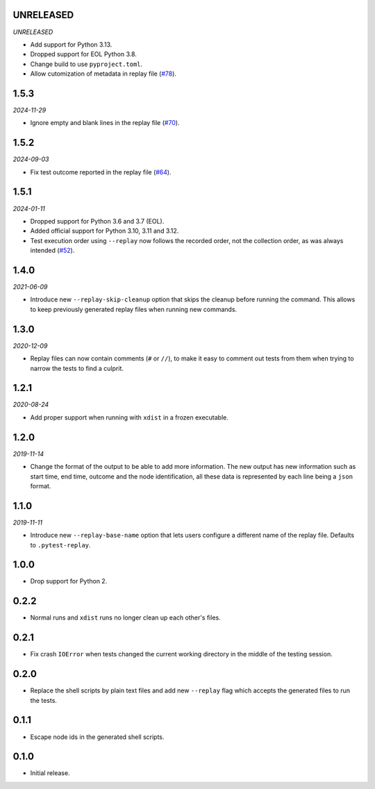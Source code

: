 UNRELEASED
==========

*UNRELEASED*

* Add support for Python 3.13.
* Dropped support for EOL Python 3.8.
* Change build to use ``pyproject.toml``.
* Allow cutomization of metadata in replay file (`#78`_).

.. _`#78`: https://github.com/ESSS/pytest-replay/issues/78


1.5.3
=====

*2024-11-29*

* Ignore empty and blank lines in the replay file (`#70`_).

.. _`#70`: https://github.com/ESSS/pytest-replay/issues/70

1.5.2
==================

*2024-09-03*

* Fix test outcome reported in the replay file (`#64`_).

.. _`#64`: https://github.com/ESSS/pytest-replay/issues/64

1.5.1
=====

*2024-01-11*

* Dropped support for Python 3.6 and 3.7 (EOL).
* Added official support for Python 3.10, 3.11 and 3.12.
* Test execution order using ``--replay`` now follows the recorded order, not the collection order, as was always intended (`#52`_).

.. _`#52`: https://github.com/ESSS/pytest-replay/pull/53

1.4.0
=====

*2021-06-09*

* Introduce new ``--replay-skip-cleanup`` option that skips the cleanup before running the command. This allows to keep previously generated replay files when running new commands.

1.3.0
=====

*2020-12-09*

* Replay files can now contain comments (``#`` or ``//``), to make it easy to comment out tests from them when trying to narrow the tests to find a culprit.


1.2.1
=====

*2020-08-24*

* Add proper support when running with ``xdist`` in a frozen executable.

1.2.0
=====

*2019-11-14*

* Change the format of the output to be able to add more information. The new output has new information such as
  start time, end time, outcome and the node identification, all these data is represented by each line being a ``json``
  format.

1.1.0
=====

*2019-11-11*

* Introduce new ``--replay-base-name`` option that lets users configure a different name of the replay file. Defaults to ``.pytest-replay``.

1.0.0
=====

* Drop support for Python 2.

0.2.2
=====

* Normal runs and ``xdist`` runs no longer clean up each other's files.

0.2.1
=====

* Fix crash ``IOError`` when tests changed the current working directory in the middle
  of the testing session.

0.2.0
=====

* Replace the shell scripts by plain text files and add new
  ``--replay`` flag which accepts the generated files to run the tests.

0.1.1
=====

* Escape node ids in the generated shell scripts.

0.1.0
=====

* Initial release.
